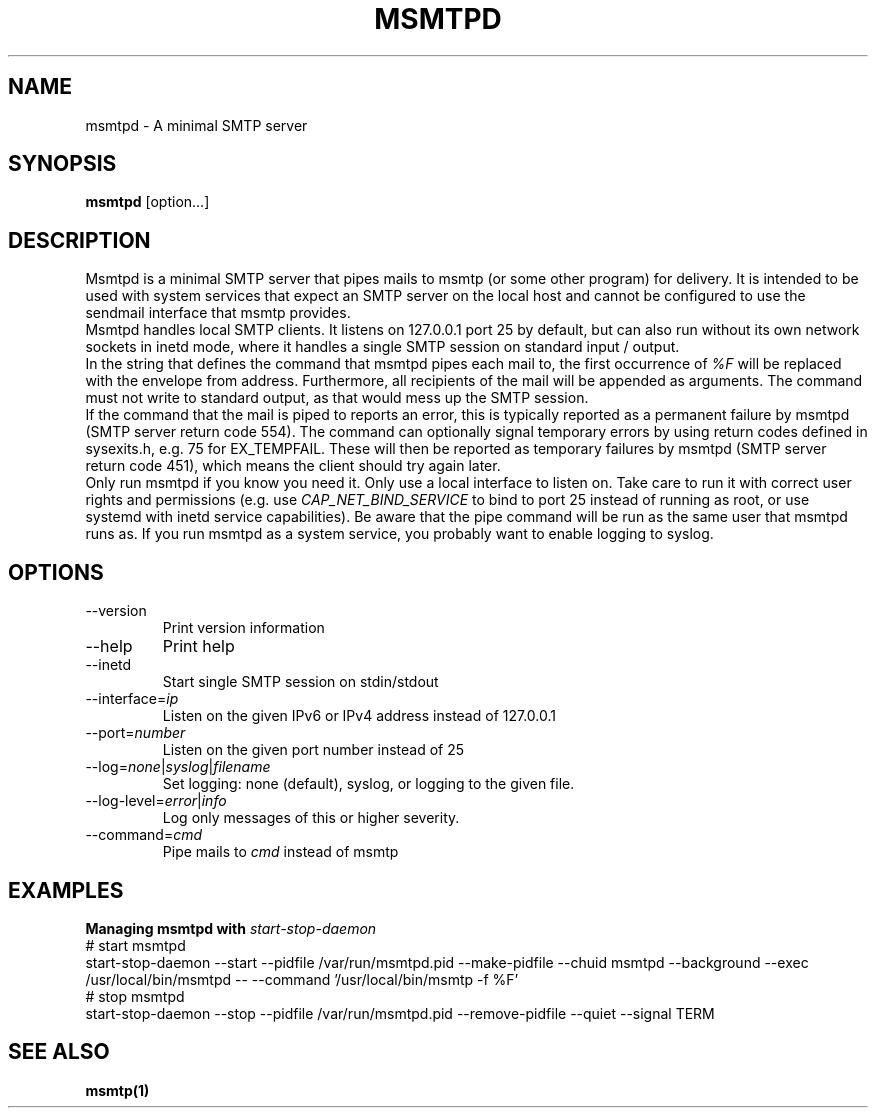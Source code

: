 .\" -*-nroff-*-
.\"
.\" Copyright (C) 2018, 2019, 2020, 2021 Martin Lambers
.\"
.\" Permission is granted to copy, distribute and/or modify this document
.\" under the terms of the GNU Free Documentation License, Version 1.2 or
.\" any later version published by the Free Software Foundation; with no
.\" Invariant Sections, no Front-Cover Texts, and no Back-Cover Texts.
.TH MSMTPD 1 2021-09
.SH NAME
msmtpd \- A minimal SMTP server
.SH SYNOPSIS
.B msmtpd
[option...]
.SH DESCRIPTION
Msmtpd is a minimal SMTP server that pipes mails to msmtp (or some other program) for delivery.
It is intended to be used with system services that expect an SMTP server on the local host and
cannot be configured to use the sendmail interface that msmtp provides.
.br
Msmtpd handles local SMTP clients. It listens on 127.0.0.1 port 25 by default, but can also run
without its own network sockets in inetd mode, where it handles a single SMTP session on
standard input / output.
.br
In the string that defines the command that msmtpd pipes each mail to, the first occurrence of
\fI%F\fP will be replaced with the envelope from address. Furthermore, all recipients of the
mail will be appended as arguments. The command must not write to standard output, as that would
mess up the SMTP session.
.br
If the command that the mail is piped to reports an error, this is typically reported as a
permanent failure by msmtpd (SMTP server return code 554). The command can optionally signal
temporary errors by using return codes defined in sysexits.h, e.g. 75 for EX_TEMPFAIL. These
will then be reported as temporary failures by msmtpd (SMTP server return code 451), which means
the client should try again later.
.br
Only run msmtpd if you know you need it. Only use a local interface to listen on. Take care
to run it with correct user rights and permissions (e.g. use \fICAP_NET_BIND_SERVICE\fP to bind
to port 25 instead of running as root, or use systemd with inetd service
capabilities). Be aware that the pipe command will be run as the same user that
msmtpd runs as. If you run msmtpd as a system service, you probably want to enable logging to syslog.
.SH OPTIONS
.IP "\-\-version"
Print version information
.IP "\-\-help"
Print help
.IP "\-\-inetd"
Start single SMTP session on stdin/stdout
.IP "\-\-interface=\fIip\fP
Listen on the given IPv6 or IPv4 address instead of 127.0.0.1
.IP "\-\-port=\fInumber\fP
Listen on the given port number instead of 25
.IP "\-\-log=\fInone\fP|\fIsyslog\fP|\fIfilename\fP
Set logging: none (default), syslog, or logging to the given file.
.IP "\-\-log\-level=\fIerror\fP|\fIinfo\fP
Log only messages of this or higher severity.
.IP "\-\-command=\fIcmd\fP
Pipe mails to \fIcmd\fP instead of msmtp
.SH EXAMPLES
.br
.B Managing msmtpd with \fIstart-stop-daemon\fP
.br
# start msmtpd
.br
start-stop-daemon \-\-start \-\-pidfile /var/run/msmtpd.pid \-\-make-pidfile \-\-chuid msmtpd \-\-background \-\-exec /usr/local/bin/msmtpd \-\- \-\-command '/usr/local/bin/msmtp -f %F'
.br
# stop msmtpd
.br
start-stop-daemon \-\-stop  \-\-pidfile /var/run/msmtpd.pid \-\-remove-pidfile \-\-quiet \-\-signal TERM
.SH SEE ALSO
.BR msmtp(1)
